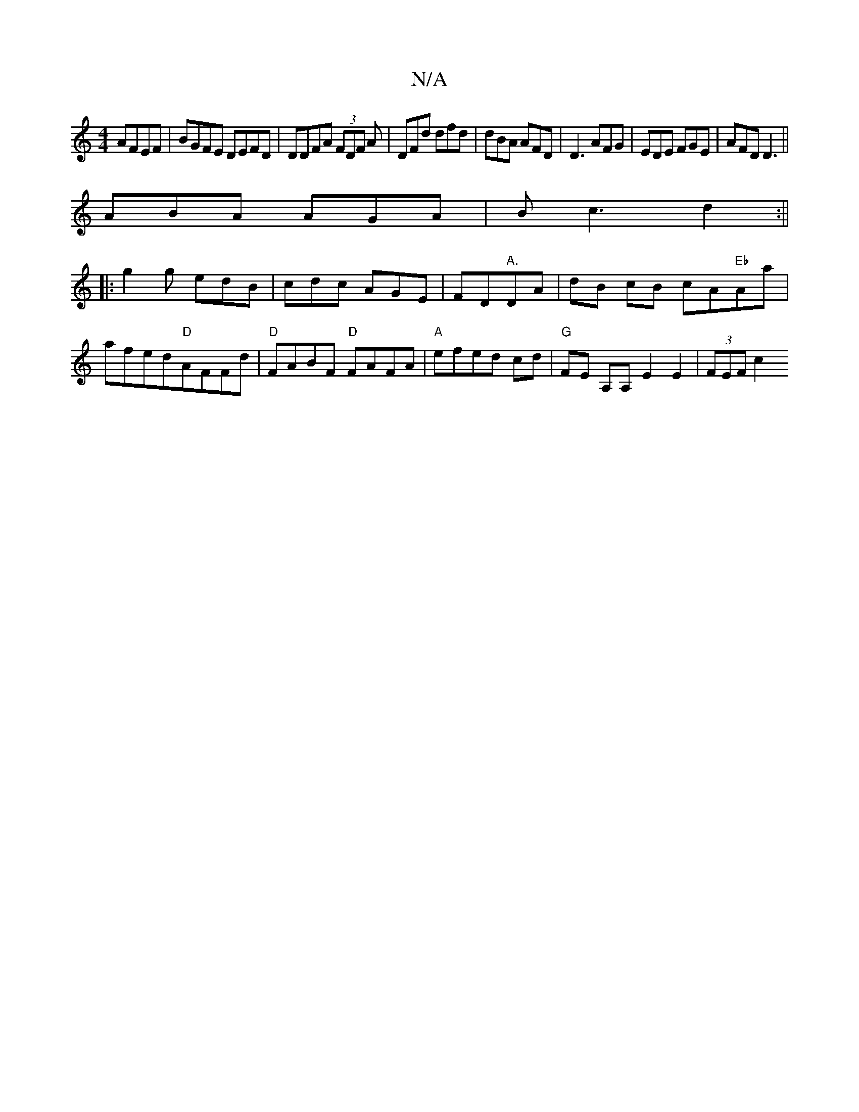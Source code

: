 X:1
T:N/A
M:4/4
R:N/A
K:Cmajor
AFEF|BGFE DEFD|DDFA (3FDF A|DFd dfd|dBA AFD|D3 AFG|EDE YFGE|AFD D3||
ABA AGA|Bc3 d2:||
|:g2g edB|cdc AGE|FD"A."D-A | dB cB cA"Eb"Aa| afed"D"AFFd|"D"FABF "D"FAFA|"A"efed cd-| "G" FE A,A, E2 E2|(3FEF c2